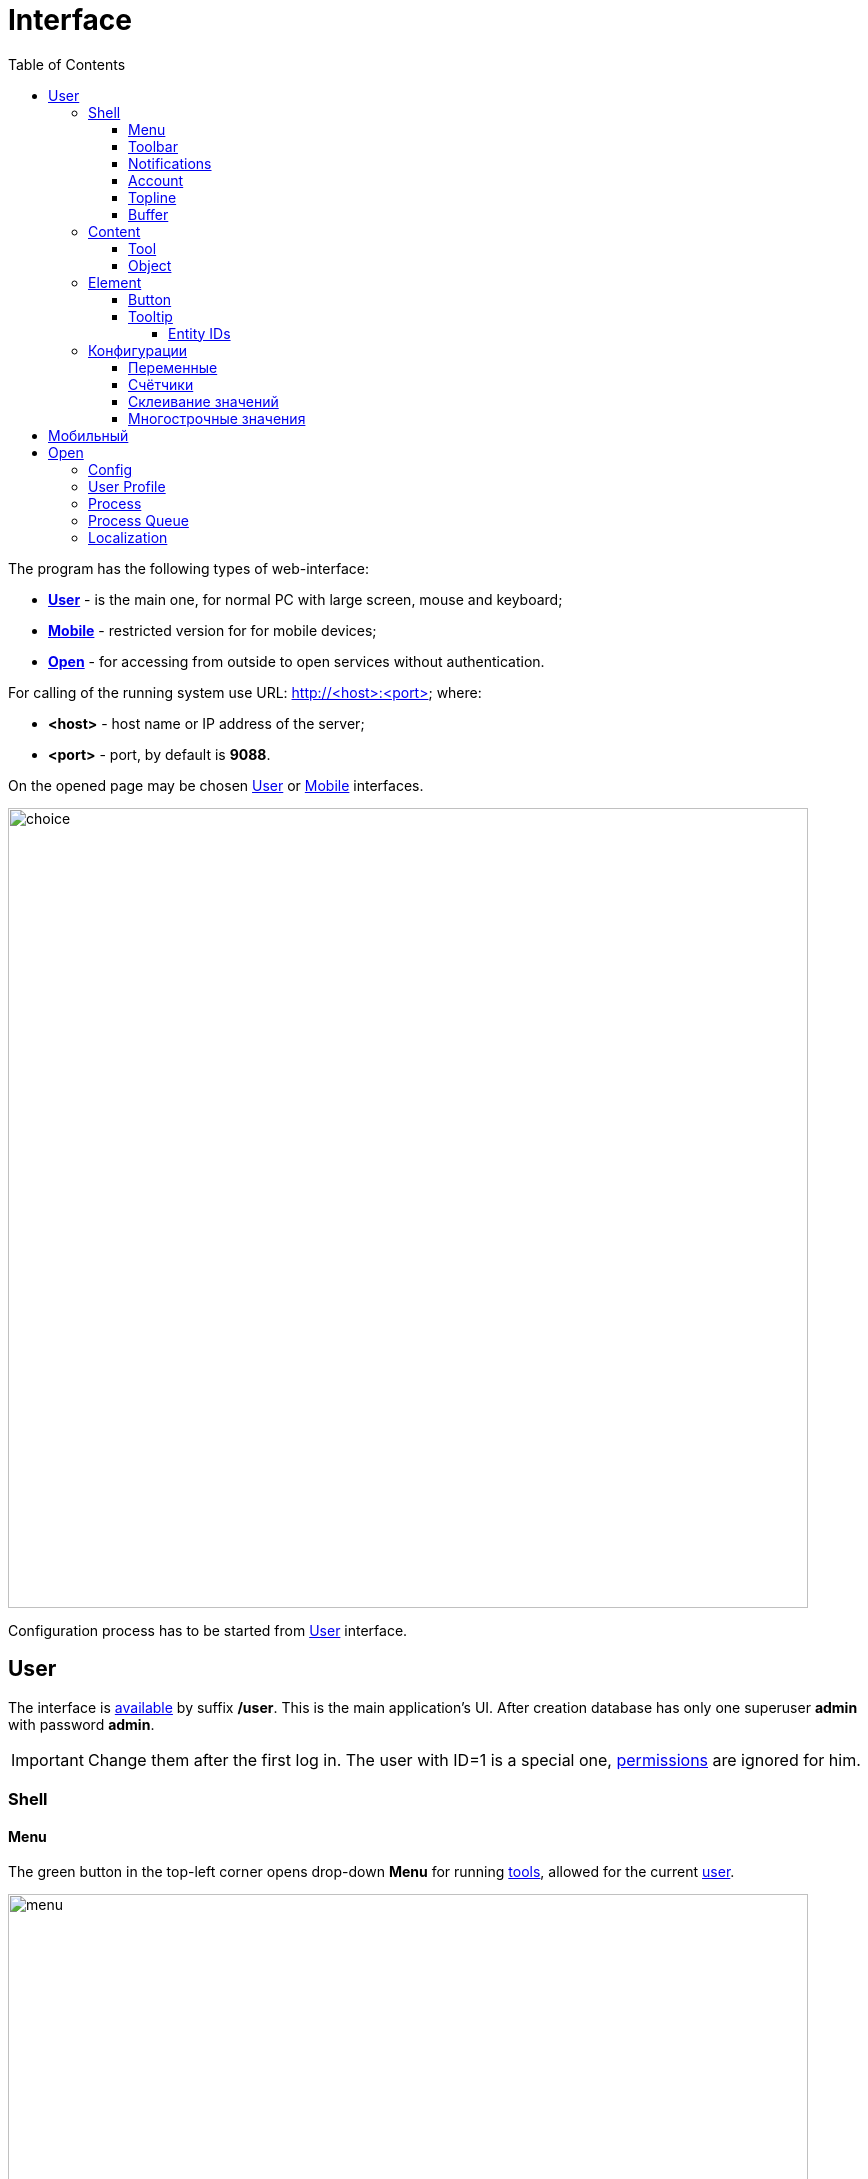 = Interface
:toc:
:toclevels: 5

The program has the following types of web-interface:
[square]
* <<user, *User*>> - is the main one, for normal PC with large screen, mouse and keyboard;
* <<mobile, *Mobile*>> - restricted version for for mobile devices;
* <<open, *Open*>> - for accessing from outside to open services without authentication.

[[server]]
For calling of the running system use URL: http://<host>:<port> where:
[square]
* *<host>* - host name or IP address of the server;
* *<port>* - port, by default is *9088*.

On the opened page may be chosen <<user, User>> or <<mobile, Mobile>> interfaces.

image::_res/iface/choice.png[width="800"]

Configuration process has to be started from <<user, User>> interface.

[[user]]
== User
The interface is <<server, available>> by suffix */user*. This is the main application's UI.
After creation database has only one superuser *admin* with password *admin*.

IMPORTANT: Change them after the first log in. The user with ID=1 is a special one, <<setup.adoc#user, permissions>> are ignored for him.

[[user-shell]]
=== Shell

[[user-shell-menu]]
==== Menu
The green button in the top-left corner opens drop-down *Menu* for running <<user-content-tool, tools>>,
allowed for the current <<setup.adoc#user, user>>.

image::_res/iface/user/menu.png[width="800"]

[[user-shell-toolbar]]
==== Toolbar
Each running <<user-content-tool, tool>> has a button on toolbar, the active tool marked with blue background.
Placing mouse pointer over a toolbar button <<user-element-tip, shows>> full menu path to the related tool, *Processes / Process Queues* on the screen.

image::_res/iface/user/toolbar_news_queue.png[width="800"]

No needed tools can be closed by click to grey crosses on right toolbar buttons, or by right-click popup menu on active tool button.

image::_res/iface/user/toolbar_active_rc_menu.png[]

[[user-shell-notification]]
==== Notifications
Right to the toolbar can be displayed one or multiple user-configured <<process/queue.adoc#iface, process counters>>,
showing quantity interesting processes, *70* for the screen. After is placed number of notifications, blinking in case of changing it.
In the drop-down menu, opened after mouse click on notification counter, presented separated parts of the number, occurred in different tools.
Click to the menu item opens the mentioned tool with unread news or messages.

image::_res/iface/user/notifications.png[]

[[user-shell-account]]
==== Account
In the top right corner has shown the name of the current user.
Click on it opens drop-down menu with options for see own profile, processes or terminate the session.

image::_res/iface/user/account.png[]

[[user-shell-topline]]
==== Topline
Shows the title from the active object or tool, click on that refreshes the active content area.

NOTE: The prefix *+++O+++* points to <<open, open>> link of the active content.

In center of the topline, right from the title, placed so-named *State* area, there can be the related documentation link with *?* char.

image::_res/iface/user/topline_config.png[]

Or string representing the current state of active content.

image::_res/iface/user/topline_config_editor.png[width="800"]

There is also may be placed some controls of the active tool.

image::_res/iface/user/topline_queue.png[width="800"]

[[user-shell-buffer]]
==== Buffer
The Buffer contains list of inactive <<user-content-object, objects>>, previously being opened and not explicitly closed by switching activity to another object or tool.
The size of the buffer is limited, last placed object placed on the top, others are shifted down, closing the oldest if the limit size has been reached.

image::_res/iface/user/buffer.png[]

Objects in buffer are used for quickly re-open them or object selection in some operations, like link creation.

image::_res/iface/user/buffer_process_link_add.png[]

No more needed objects in buffer may be closed by click on grey crosses at right area.

[[user-content]]
=== Content

[[user-content-tool]]
==== Tool
A Tool acts like an application inside the application and allows perform different data manipulation.
Each tool can be opened only once inside a browser window, re-opening just makes it active.
Beside of <<user-shell-menu, menu>>, switching active tool may be performed by click on an inactive <<user-shell-toolbar, toolbar>> button, or using *Back* and *Forward* browser navigation commands.
The last option is possible, because any tool has an unique location URL, e.g.: */user/search*, */user/news*, */user/process/queue*

image::_res/iface/user/tool_search_and_other.png[width="800"]

[[user-content-object]]
==== Object
An Object represents a set of related data: <<process/index.adoc#, process>>, <<customer.adoc#, customer>>, user profile or some another from a plugin.
Unlike tools, many objects of *the same type* can be opened in same time, their ID ends the object's browser URL after *#* char.

image::_res/iface/user/object.png[width="800"]

In active content area can be placed only one tool, or an object, like on the screen above. Inactivated objects placed it <<user-shell-buffer, buffer>>.

[[user-element]]
=== Element

[[user-element-button]]
==== Button
Button colors have the following meanings.
[cols="a,a", options="header"]
|===
|Button view
|Functionality

|image::_res/iface/user/button_add.png[]
|Greens call an editor for adding new entity.

|image::_res/iface/user/button_send.png[]
|Browns send request to server.

|image::_res/iface/user/button_send_progress.png[]
|Shown progress indicator during server processing.

|image::_res/iface/user/button_white.png[]
|Whites do all other actions.
|===

[[user-element-tip]]
==== Tooltip
When hovering mouse pointer on some interface elements, additional information is shown.
As example on <<user-shell-toolbar, toolbar>> buttons displayed a full menu path,
for object <<user-shell-buffer, buffer>> shown just a short hint.

image::_res/iface/user/tip_buffer.png[]

For input fields there might be the logic's details.

image::_res/iface/user/tip_input.png[]

In many cases these tips contain entity IDs.

[[user-element-tip-id]]
===== Entity IDs
IDs are unique numbers, used for identification entities over the system.
They are widely used in <<#user-config, configurations>>.

In admin tools the IDs are shown normally as separated table column.

image::_res/id/param_dir.png[]

For regular users the are hidden as HTML tooltips, shown only when mouse is over the item.

image::_res/id/type_id_title.png[]

image::_res/id/user_id_title.png[]

// TODO: Blur on data output

[[user-config]]
=== Конфигурации
Очень большое количество редко меняющихся настроек поведения системы вынесено в конфигурации.
Конфигурация - это текстовый блок, состоящих из записей вида: *<ключ>=<значение>*.
На одной строке может быть только одна такая запись, символ *#* в начале строки означает комментарий.

Конфигурации вводятся либо в текстовых *.properties* - файлах (опции подключения к БД, базовые настройки),
либо в редакторах конфигурации, сохраняясь в базе данных.

[[user-config-variable]]
==== Переменные
В значениях параметров конфигурации возможна подстановка ранее указанных значений с помощью подстановок *{@имя параметра}*. Рассмотрим пример подстановки.
----
# определение значения
howYou=how you
# использование подстановки
some.kind.of.config.record=Thats {@howYou} should use macro!
----
При такой конфигурации при взятии значения some.kind.of.config.record получаем в результате строку "Thats how you should use macro!".
Подставляемое значение должно быть обязательно определено ранее подстановки.

[[user-config-counter]]
==== Счётчики
После разбора конфигурация используется системой как набор пар ключ - значение, в котором порядок не определён. При необходимости указания порядка в ключе вводятся дополнительные числовые индексы.

Например:
----
object.1.id=1
object.1.title=Title1
object.2.id=2
object.2.title=Title2
----

При большом количестве подобных записей ведение индекса может быть затруднительным, особенно при необходимости изменения номеров записей.
В этом случе индекс можно вынести в отдельную переменную, увеличивая его с помощью макроса *inc*.
Далее приведена идентичная конфигурация, индексы в которой выведены в переменную.
----
object.{@inc:cnt}.id=1
object.{@cnt}.title=Title1
object.{@inc:cnt}.id=2
object.{@cnt}.title=Title2
----

[[user-config-concat]]
==== Склеивание значений
Помимо присвоения параметр конфигурации можно приклеивать к уже существующему под таким ключём значению. Для этого используется оператор *+=* Например:
----
key=1
key+=,2
key+=,3
----

В этом случе под ключом *key* будет храниться строка "1,2,3".

Склеивание помогает разбить длинную строку конфигурации на несколько более читаемых. Например:
----
# дата рожд., с.-н. пасп., д.в. пасп., кем выд. пасп, адрес проп., тел. гор, тел. сот, адрес(а) усл., перс. данные
bgbilling:creator.importParameters=73,74,75,76,77,78,14,12,115
# ИНН, КПП, ФИО руководителя, полное название, должность рук.-ля, Email(ы)
bgbilling:creator.importParameters+=,248,249, 252, 428, 429, 15
----

Также оно полезно при <<setup.adoc#united-user-config, объединении>> нескольких конфигураций, позволяя создать общую объединённую переменную.

[[user-config-multiline]]
==== Многострочные значения
Ещё один способ разбития на несколько строк значения конфигурации. Используется, например, в <<extension.adoc#jexl, JEXL>> скриптах.
----
value=<<END
Line1
Line2
END
----
Значение value будет *Line1Line2*. Переносы строк не участвуют в склеивании. Вместо *END* можно использовать любую строку.

[[mobile]]
== Мобильный
The interface is <<server, available>> by suffix */usermob*.

В текущей версии мобильный интерфейс пользователя предоставляет доступ к мобильной очереди процессов.
В отличие от обычной она сильно ограничена функциональностью:
[square]
* фильтрация и сортировка жёстко заданы;
* значения колонок со ссылками (открытие контрагент, пользователя) отображаются простым текстом, как при выводе очереди на печать;
* нет постраничного деления, предполагается, что фильтр ограничивает весь необходимый набор процессов для исполнителя.

image::_res/iface/mob/iface.png[]

Для того, чтобы очередь процессов была считалась мобильной, в конфигурации её должно быть указано:
----
showIn=usermob
----

Для всех фильтров должны быть определены жёстко значения, например:
----
filter.{@inc:cnt}.type=openClose
filter.{@cnt}.values=open
filter.{@inc:cnt}.type=executors
filter.{@cnt}.values=current

sort.combo.count=3
sort.mode.2.column.id=2
sort.mode.2.title=Создан обр.
sort.mode.2.desc=1
sort.mode.3.column.id=6
sort.mode.3.title=Статус
----

Создание процесса в очереди возможно только <<process/wizard.adoc#, мастером>>, для всех разрешённые к созданию типы процессов должны быть указаны
в переменной конфигурации очереди createAllowedProcessList примерно следующим образом:
----
createAllowedProcessList=72:Подключение;74:Подключение1
----

В данном примере 72 и 74 - коды процессов, для каждого создаваемого типа будет отображена своя кнопка.

image::_res/iface/mob/create.png[]

Открытие процесса происходит нажатием в любое место строки таблицы. При открытии процессе также вызывается мастер. Но не создания а редактирования.
Пример открытого процесса со следующей конфигурацией мастера:
----
wizard.step.1.title=Статус
wizard.step.1.class=SetStatusStep

wizard.step.2.title=Описание
wizard.step.2.class=SetDescriptionStep
----

image::_res/iface/mob/wizard.png[]

[[open]]
== Open
The interface is <<server, available>> by suffix */open*.

Configuration sample of <<install.adoc#nginx, NGINX>> for accessing it from outside network.

Beside of some kernel functionality, described below, this interface is also used by following plugins:
[square]
* <<../plugin/dispatch/index.adoc#, Dispatch>>
* <<../plugin/feedback/index.adoc#, Feedback>>
* <<../plugin/mobile/index.adoc#, Mobile>>

[[open-config]]
=== Config
Default *<OPEN_URL>* for accessing the open interface is */open* that can be changed in <<setup.adoc#config, configuration>>.
It is recommended to make separated included configuration for configuring open interface.
----
# changed root <OPEN_URL>
#url.open=https://demo.bgerp.org/open
----

[[open-user]]
=== User Profile
For enabling showing user specific information by URL *<OPEN_URL>/profile/<USER_ID>*:
[arabic]
. create user <<setup.adoc#param, parameter>> with type *list* and value *1=Yes*, ID of that is *<ENABLE_PARAM_ID>*;
. add the following records in <<setup.adoc#config, configuration>>.

----
user.open.enable.paramId=<ENABLE_PARAM_ID>
user.open.show.paramIds=<PARAM_IDS>
----

Where:
[square]
* *<PARAM_IDS>* - comma-separated user parameter IDs to be shown, parameter type *file* is not supported

[[open-process]]
=== Process
For enabling showing process information by URL  *<OPEN_URL>/process/<PROCESS_ID>*
define in <<setup.adoc#config, configuration>>:

----
process.open.typeIds=<TYPE_IDS>
process.open.show.paramIds=<PARAM_IDS>
process.open.show.message.tagIds=<MESSAGE_TAG_IDS>
# optionally JEXL expression for handling access secrets
#process.open.secret.expression=<SECRET_EXPRESSION>
----

Where:
[square]
* *<TYPE_IDS>* - comma-separated process type IDs to be shown;
* *<PARAM_IDS>* - comma-separated process parameter IDs to be shown, parameter type *file* is not supported;
* *<MESSAGE_TAG_IDS>* - comma-separated <<message/index.adoc#usage-process-tag, message tag>> IDs to be shown, * - show all tags;
* *<SECRET_EXPRESSION>* - <<extension.adoc#jexl, JEXL>> expression for secret handling, e.g using plugin <<../plugin/sec/secret/index.adoc#, secret>>.

[[open-process-queue]]
=== Process Queue
For enabling showing process queue by URL *<OPEN_URL>/process/queue/<OPEN_NAME>*
define in <<process/queue.adoc#setup, configuration>> of the queue:
----
openUrl=<OPEN_NAME>
media.html.open.columns=<COLUMN_IDS>
----

Where:
[square]
* *<COLUMN_IDS>* - comma-separated list of queue <<process/queue.adoc#setup, columns>>.

[[open-l10n]]
=== Localization
For <<../project/index.adoc#l10n, localization>> of the Open Interface add HTTP request parameter *lang=<LANG>*, where *<LANG>* - shortcut of the wanted language.

